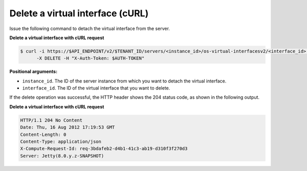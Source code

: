 .. _delete-virt-interface-with-curl:

Delete a virtual interface (cURL)
~~~~~~~~~~~~~~~~~~~~~~~~~~~~~~~~~~

Issue the following command to detach the virtual interface from the server.

**Delete a virtual interface with cURL request**

.. code::  

   $ curl -i https://$API_ENDPOINT/v2/$TENANT_ID/servers/<instance_id>/os-virtual-interfacesv2/<interface_id> \
         -X DELETE -H "X-Auth-Token: $AUTH-TOKEN"

**Positional arguments:**

-  ``instance_id``. The ID of the server instance from which you want to detach the virtual 
   interface.

-  ``interface_id``. The ID of the virtual interface that you want to delete.

If the delete operation was successful, the HTTP header shows the 204 status code, as 
shown in the following output.

**Delete a virtual interface with cURL request**

.. code::  

   HTTP/1.1 204 No Content
   Date: Thu, 16 Aug 2012 17:19:53 GMT
   Content-Length: 0
   Content-Type: application/json
   X-Compute-Request-Id: req-3bdafeb2-d4b1-41c3-ab19-d310f3f270d3
   Server: Jetty(8.0.y.z-SNAPSHOT)

